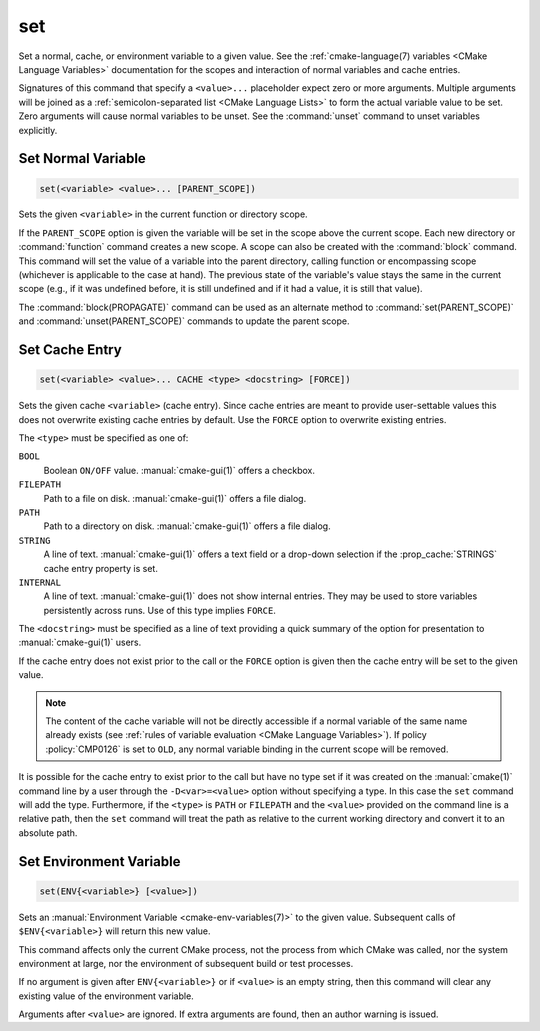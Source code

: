 set
---

Set a normal, cache, or environment variable to a given value.
See the :ref:`cmake-language(7) variables <CMake Language Variables>`
documentation for the scopes and interaction of normal variables
and cache entries.

Signatures of this command that specify a ``<value>...`` placeholder
expect zero or more arguments.  Multiple arguments will be joined as
a :ref:`semicolon-separated list <CMake Language Lists>` to form the actual variable
value to be set.  Zero arguments will cause normal variables to be
unset.  See the :command:`unset` command to unset variables explicitly.

Set Normal Variable
^^^^^^^^^^^^^^^^^^^

.. code-block:: cmake

  set(<variable> <value>... [PARENT_SCOPE])

Sets the given ``<variable>`` in the current function or directory scope.

If the ``PARENT_SCOPE`` option is given the variable will be set in
the scope above the current scope.  Each new directory or :command:`function`
command creates a new scope.  A scope can also be created with the
:command:`block` command. This command will set the value of a variable into
the parent directory, calling function or encompassing scope (whichever is
applicable to the case at hand). The previous state of the variable's value
stays the same in the current scope (e.g., if it was undefined before, it is
still undefined and if it had a value, it is still that value).

The :command:`block(PROPAGATE)` command can be used as an alternate method to
:command:`set(PARENT_SCOPE)` and :command:`unset(PARENT_SCOPE)` commands to
update the parent scope.

Set Cache Entry
^^^^^^^^^^^^^^^

.. code-block:: cmake

  set(<variable> <value>... CACHE <type> <docstring> [FORCE])

Sets the given cache ``<variable>`` (cache entry).  Since cache entries
are meant to provide user-settable values this does not overwrite
existing cache entries by default.  Use the ``FORCE`` option to
overwrite existing entries.

The ``<type>`` must be specified as one of:

``BOOL``
  Boolean ``ON/OFF`` value.  :manual:`cmake-gui(1)` offers a checkbox.

``FILEPATH``
  Path to a file on disk.  :manual:`cmake-gui(1)` offers a file dialog.

``PATH``
  Path to a directory on disk.  :manual:`cmake-gui(1)` offers a file dialog.

``STRING``
  A line of text.  :manual:`cmake-gui(1)` offers a text field or a
  drop-down selection if the :prop_cache:`STRINGS` cache entry
  property is set.

``INTERNAL``
  A line of text.  :manual:`cmake-gui(1)` does not show internal entries.
  They may be used to store variables persistently across runs.
  Use of this type implies ``FORCE``.

The ``<docstring>`` must be specified as a line of text providing
a quick summary of the option for presentation to :manual:`cmake-gui(1)`
users.

If the cache entry does not exist prior to the call or the ``FORCE``
option is given then the cache entry will be set to the given value.

.. note::

  The content of the cache variable will not be directly accessible if a normal
  variable of the same name already exists (see :ref:`rules of variable
  evaluation <CMake Language Variables>`). If policy :policy:`CMP0126` is set
  to ``OLD``, any normal variable binding in the current scope will be removed.

It is possible for the cache entry to exist prior to the call but
have no type set if it was created on the :manual:`cmake(1)` command
line by a user through the ``-D<var>=<value>`` option without
specifying a type.  In this case the ``set`` command will add the
type.  Furthermore, if the ``<type>`` is ``PATH`` or ``FILEPATH``
and the ``<value>`` provided on the command line is a relative path,
then the ``set`` command will treat the path as relative to the
current working directory and convert it to an absolute path.

Set Environment Variable
^^^^^^^^^^^^^^^^^^^^^^^^

.. code-block:: cmake

  set(ENV{<variable>} [<value>])

Sets an :manual:`Environment Variable <cmake-env-variables(7)>`
to the given value.
Subsequent calls of ``$ENV{<variable>}`` will return this new value.

This command affects only the current CMake process, not the process
from which CMake was called, nor the system environment at large,
nor the environment of subsequent build or test processes.

If no argument is given after ``ENV{<variable>}`` or if ``<value>`` is
an empty string, then this command will clear any existing value of the
environment variable.

Arguments after ``<value>`` are ignored. If extra arguments are found,
then an author warning is issued.
